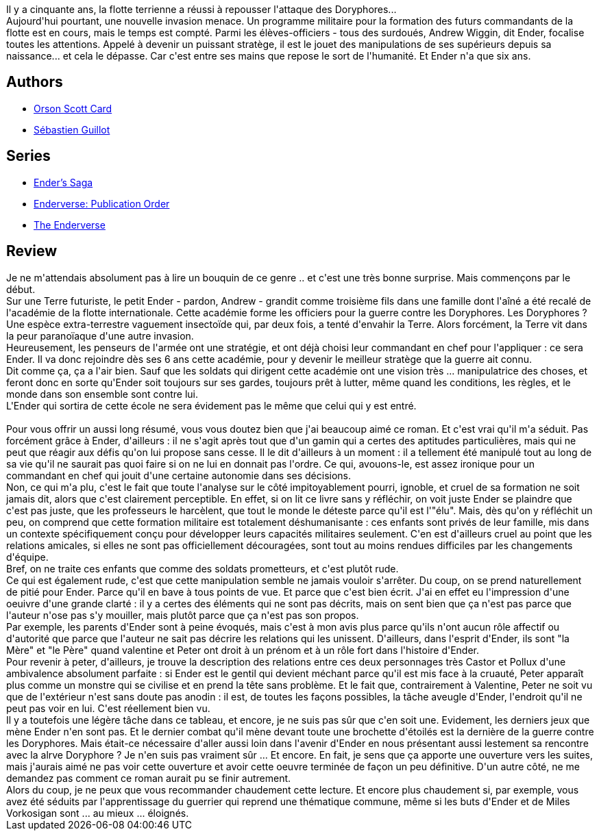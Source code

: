:jbake-type: post
:jbake-status: published
:jbake-title: La Stratégie Ender
:jbake-tags:  combat, extra-terrestres, guerre, initiation, jeu, mort,_année_2014,_mois_août,_note_5,rayon-imaginaire,read
:jbake-date: 2014-08-19
:jbake-depth: ../../
:jbake-uri: goodreads/books/9782290308288.adoc
:jbake-bigImage: https://i.gr-assets.com/images/S/compressed.photo.goodreads.com/books/1528274950l/614809._SY160_.jpg
:jbake-smallImage: https://i.gr-assets.com/images/S/compressed.photo.goodreads.com/books/1528274950l/614809._SY75_.jpg
:jbake-source: https://www.goodreads.com/book/show/614809
:jbake-style: goodreads goodreads-book

++++
<div class="book-description">
Il y a cinquante ans, la flotte terrienne a réussi à repousser l'attaque des Doryphores...<br />Aujourd'hui pourtant, une nouvelle invasion menace. Un programme militaire pour la formation des futurs commandants de la flotte est en cours, mais le temps est compté. Parmi les élèves-officiers - tous des surdoués, Andrew Wiggin, dit Ender, focalise toutes les attentions. Appelé à devenir un puissant stratège, il est le jouet des manipulations de ses supérieurs depuis sa naissance... et cela le dépasse. Car c'est entre ses mains que repose le sort de l'humanité. Et Ender n'a que six ans.
</div>
++++


## Authors
* link:../authors/589.html[Orson Scott Card]
* link:../authors/3252994.html[Sébastien Guillot]

## Series
* link:../series/Ender_s_Saga.html[Ender's Saga]
* link:../series/Enderverse___Publication_Order.html[Enderverse: Publication Order]
* link:../series/The_Enderverse.html[The Enderverse]

## Review

++++
Je ne m'attendais absolument pas à lire un bouquin de ce genre .. et c'est une très bonne surprise. Mais commençons par le début.<br/>Sur une Terre futuriste, le petit Ender - pardon, Andrew - grandit comme troisième fils dans une famille dont l'aîné a été recalé de l'académie de la flotte internationale. Cette académie forme les officiers pour la guerre contre les Doryphores. Les Doryphores ? Une espèce extra-terrestre vaguement insectoïde qui, par deux fois, a tenté d'envahir la Terre. Alors forcément, la Terre vit dans la peur paranoïaque d'une autre invasion.<br/>Heureusement, les penseurs de l'armée ont une stratégie, et ont déjà choisi leur commandant en chef pour l'appliquer : ce sera Ender. Il va donc rejoindre dès ses 6 ans cette académie, pour y devenir le meilleur stratège que la guerre ait connu.<br/>Dit comme ça, ça a l'air bien. Sauf que les soldats qui dirigent cette académie ont une vision très ... manipulatrice des choses, et feront donc en sorte qu'Ender soit toujours sur ses gardes, toujours prêt à lutter, même quand les conditions, les règles, et le monde dans son ensemble sont contre lui.<br/>L'Ender qui sortira de cette école ne sera évidement pas le même que celui qui y est entré.<br/><br/>Pour vous offrir un aussi long résumé, vous vous doutez bien que j'ai beaucoup aimé ce roman. Et c'est vrai qu'il m'a séduit. Pas forcément grâce à Ender, d'ailleurs : il ne s'agit après tout que d'un gamin qui a certes des aptitudes particulières, mais qui ne peut que réagir aux défis qu'on lui propose sans cesse. Il le dit d'ailleurs à un moment : il a tellement été manipulé tout au long de sa vie qu'il ne saurait pas quoi faire si on ne lui en donnait pas l'ordre. Ce qui, avouons-le, est assez ironique pour un commandant en chef qui jouit d'une certaine autonomie dans ses décisions.<br/>Non, ce qui m'a plu, c'est le fait que toute l'analyse sur le côté impitoyablement pourri, ignoble, et cruel de sa formation ne soit jamais dit, alors que c'est clairement perceptible. En effet, si on lit ce livre sans y réfléchir, on voit juste Ender se plaindre que c'est pas juste, que les professeurs le harcèlent, que tout le monde le déteste parce qu'il est l'"élu". Mais, dès qu'on y réfléchit un peu, on comprend que cette formation militaire est totalement déshumanisante : ces enfants sont privés de leur famille, mis dans un contexte spécifiquement conçu pour développer leurs capacités militaires seulement. C'en est d'ailleurs cruel au point que les relations amicales, si elles ne sont pas officiellement découragées, sont tout au moins rendues difficiles par les changements d'équipe.<br/>Bref, on ne traite ces enfants que comme des soldats prometteurs, et c'est plutôt rude.<br/>Ce qui est également rude, c'est que cette manipulation semble ne jamais vouloir s'arrêter. Du coup, on se prend naturellement de pitié pour Ender. Parce qu'il en bave à tous points de vue. Et parce que c'est bien écrit. J'ai en effet eu l'impression d'une oeuivre d'une grande clarté : il y a certes des éléments qui ne sont pas décrits, mais on sent bien que ça n'est pas parce que l'auteur n'ose pas s'y mouiller, mais plutôt parce que ça n'est pas son propos.<br/>Par exemple, les parents d'Ender sont à peine évoqués, mais c'est à mon avis plus parce qu'ils n'ont aucun rôle affectif ou d'autorité que parce que l'auteur ne sait pas décrire les relations qui les unissent. D'ailleurs, dans l'esprit d'Ender, ils sont "la Mère" et "le Père" quand valentine et Peter ont droit à un prénom et à un rôle fort dans l'histoire d'Ender.<br/>Pour revenir à peter, d'ailleurs, je trouve la description des relations entre ces deux personnages très Castor et Pollux d'une ambivalence absolument parfaite : si Ender est le gentil qui devient méchant parce qu'il est mis face à la cruauté, Peter apparaît plus comme un monstre qui se civilise et en prend la tête sans problème. Et le fait que, contrairement à Valentine, Peter ne soit vu que de l'extérieur n'est sans doute pas anodin : il est, de toutes les façons possibles, la tâche aveugle d'Ender, l'endroit qu'il ne peut pas voir en lui. C'est réellement bien vu.<br/>Il y a toutefois une légère tâche dans ce tableau, et encore, je ne suis pas sûr que c'en soit une. Evidement, les derniers jeux que mène Ender n'en sont pas. Et le dernier combat qu'il mène devant toute une brochette d'étoilés est la dernière de la guerre contre les Doryphores. Mais était-ce nécessaire d'aller aussi loin dans l'avenir d'Ender en nous présentant aussi lestement sa rencontre avec la alrve Doryphore ? Je n'en suis pas vraiment sûr ... Et encore. En fait, je sens que ça apporte une ouverture vers les suites, mais j'aurais aimé ne pas voir cette ouverture et avoir cette oeuvre terminée de façon un peu définitive. D'un autre côté, ne me demandez pas comment ce roman aurait pu se finir autrement.<br/>Alors du coup, je ne peux que vous recommander chaudement cette lecture. Et encore plus chaudement si, par exemple, vous avez été séduits par l'apprentissage du guerrier qui reprend une thématique commune, même si les buts d'Ender et de Miles Vorkosigan sont ... au mieux ... éloignés.
++++